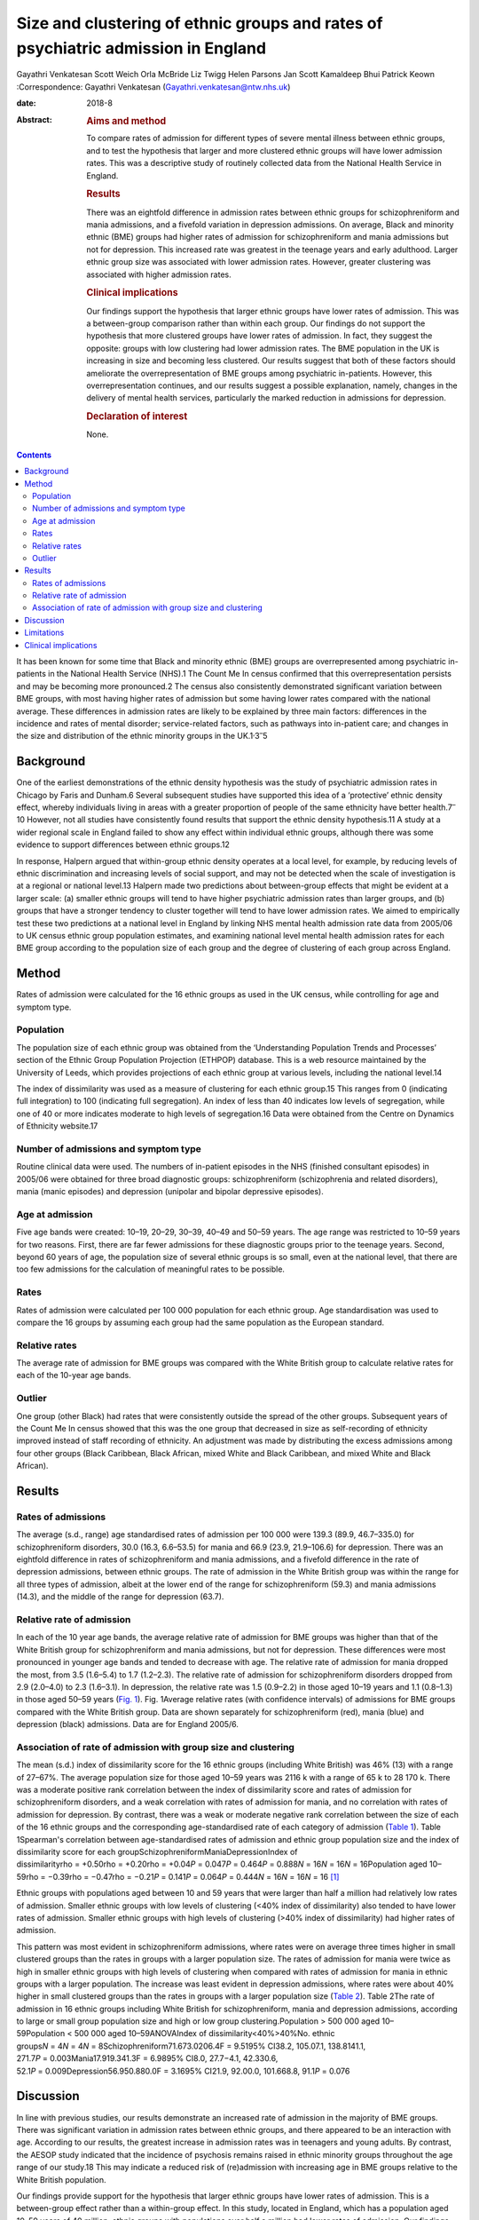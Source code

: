 ==================================================================================
Size and clustering of ethnic groups and rates of psychiatric admission in England
==================================================================================



Gayathri Venkatesan
Scott Weich
Orla McBride
Liz Twigg
Helen Parsons
Jan Scott
Kamaldeep Bhui
Patrick Keown
:Correspondence: Gayathri Venkatesan
(Gayathri.venkatesan@ntw.nhs.uk)

:date: 2018-8

:Abstract:
   .. rubric:: Aims and method
      :name: sec_a1

   To compare rates of admission for different types of severe mental
   illness between ethnic groups, and to test the hypothesis that larger
   and more clustered ethnic groups will have lower admission rates.
   This was a descriptive study of routinely collected data from the
   National Health Service in England.

   .. rubric:: Results
      :name: sec_a2

   There was an eightfold difference in admission rates between ethnic
   groups for schizophreniform and mania admissions, and a fivefold
   variation in depression admissions. On average, Black and minority
   ethnic (BME) groups had higher rates of admission for
   schizophreniform and mania admissions but not for depression. This
   increased rate was greatest in the teenage years and early adulthood.
   Larger ethnic group size was associated with lower admission rates.
   However, greater clustering was associated with higher admission
   rates.

   .. rubric:: Clinical implications
      :name: sec_a3

   Our findings support the hypothesis that larger ethnic groups have
   lower rates of admission. This was a between-group comparison rather
   than within each group. Our findings do not support the hypothesis
   that more clustered groups have lower rates of admission. In fact,
   they suggest the opposite: groups with low clustering had lower
   admission rates. The BME population in the UK is increasing in size
   and becoming less clustered. Our results suggest that both of these
   factors should ameliorate the overrepresentation of BME groups among
   psychiatric in-patients. However, this overrepresentation continues,
   and our results suggest a possible explanation, namely, changes in
   the delivery of mental health services, particularly the marked
   reduction in admissions for depression.

   .. rubric:: Declaration of interest
      :name: sec_a4

   None.


.. contents::
   :depth: 3
..

It has been known for some time that Black and minority ethnic (BME)
groups are overrepresented among psychiatric in-patients in the National
Health Service (NHS).1 The Count Me In census confirmed that this
overrepresentation persists and may be becoming more pronounced.2 The
census also consistently demonstrated significant variation between BME
groups, with most having higher rates of admission but some having lower
rates compared with the national average. These differences in admission
rates are likely to be explained by three main factors: differences in
the incidence and rates of mental disorder; service-related factors,
such as pathways into in-patient care; and changes in the size and
distribution of the ethnic minority groups in the
UK.1\ :sup:`,`\ 3\ :sup:`–`\ 5

.. _sec-1-1:

Background
==========

One of the earliest demonstrations of the ethnic density hypothesis was
the study of psychiatric admission rates in Chicago by Faris and
Dunham.6 Several subsequent studies have supported this idea of a
‘protective’ ethnic density effect, whereby individuals living in areas
with a greater proportion of people of the same ethnicity have better
health.7\ :sup:`–`\ 10 However, not all studies have consistently found
results that support the ethnic density hypothesis.11 A study at a wider
regional scale in England failed to show any effect within individual
ethnic groups, although there was some evidence to support differences
between ethnic groups.12

In response, Halpern argued that within-group ethnic density operates at
a local level, for example, by reducing levels of ethnic discrimination
and increasing levels of social support, and may not be detected when
the scale of investigation is at a regional or national level.13 Halpern
made two predictions about between-group effects that might be evident
at a larger scale: (a) smaller ethnic groups will tend to have higher
psychiatric admission rates than larger groups, and (b) groups that have
a stronger tendency to cluster together will tend to have lower
admission rates. We aimed to empirically test these two predictions at a
national level in England by linking NHS mental health admission rate
data from 2005/06 to UK census ethnic group population estimates, and
examining national level mental health admission rates for each BME
group according to the population size of each group and the degree of
clustering of each group across England.

.. _sec2:

Method
======

Rates of admission were calculated for the 16 ethnic groups as used in
the UK census, while controlling for age and symptom type.

.. _sec2-1:

Population
----------

The population size of each ethnic group was obtained from the
‘Understanding Population Trends and Processes’ section of the Ethnic
Group Population Projection (ETHPOP) database. This is a web resource
maintained by the University of Leeds, which provides projections of
each ethnic group at various levels, including the national level.14

The index of dissimilarity was used as a measure of clustering for each
ethnic group.15 This ranges from 0 (indicating full integration) to 100
(indicating full segregation). An index of less than 40 indicates low
levels of segregation, while one of 40 or more indicates moderate to
high levels of segregation.16 Data were obtained from the Centre on
Dynamics of Ethnicity website.17

.. _sec2-2:

Number of admissions and symptom type
-------------------------------------

Routine clinical data were used. The numbers of in-patient episodes in
the NHS (finished consultant episodes) in 2005/06 were obtained for
three broad diagnostic groups: schizophreniform (schizophrenia and
related disorders), mania (manic episodes) and depression (unipolar and
bipolar depressive episodes).

.. _sec2-3:

Age at admission
----------------

Five age bands were created: 10–19, 20–29, 30–39, 40–49 and 50–59 years.
The age range was restricted to 10–59 years for two reasons. First,
there are far fewer admissions for these diagnostic groups prior to the
teenage years. Second, beyond 60 years of age, the population size of
several ethnic groups is so small, even at the national level, that
there are too few admissions for the calculation of meaningful rates to
be possible.

.. _sec2-4:

Rates
-----

Rates of admission were calculated per 100 000 population for each
ethnic group. Age standardisation was used to compare the 16 groups by
assuming each group had the same population as the European standard.

.. _sec2-5:

Relative rates
--------------

The average rate of admission for BME groups was compared with the White
British group to calculate relative rates for each of the 10-year age
bands.

.. _sec2-6:

Outlier
-------

One group (other Black) had rates that were consistently outside the
spread of the other groups. Subsequent years of the Count Me In census
showed that this was the one group that decreased in size as
self-recording of ethnicity improved instead of staff recording of
ethnicity. An adjustment was made by distributing the excess admissions
among four other groups (Black Caribbean, Black African, mixed White and
Black Caribbean, and mixed White and Black African).

.. _sec3:

Results
=======

.. _sec3-1:

Rates of admissions
-------------------

The average (s.d., range) age standardised rates of admission per
100 000 were 139.3 (89.9, 46.7–335.0) for schizophreniform disorders,
30.0 (16.3, 6.6–53.5) for mania and 66.9 (23.9, 21.9–106.6) for
depression. There was an eightfold difference in rates of
schizophreniform and mania admissions, and a fivefold difference in the
rate of depression admissions, between ethnic groups. The rate of
admission in the White British group was within the range for all three
types of admission, albeit at the lower end of the range for
schizophreniform (59.3) and mania admissions (14.3), and the middle of
the range for depression (63.7).

.. _sec3-2:

Relative rate of admission
--------------------------

In each of the 10 year age bands, the average relative rate of admission
for BME groups was higher than that of the White British group for
schizophreniform and mania admissions, but not for depression. These
differences were most pronounced in younger age bands and tended to
decrease with age. The relative rate of admission for mania dropped the
most, from 3.5 (1.6–5.4) to 1.7 (1.2–2.3). The relative rate of
admission for schizophreniform disorders dropped from 2.9 (2.0–4.0) to
2.3 (1.6–3.1). In depression, the relative rate was 1.5 (0.9–2.2) in
those aged 10–19 years and 1.1 (0.8–1.3) in those aged 50–59 years
(`Fig. 1 <#fig01>`__). Fig. 1Average relative rates (with confidence
intervals) of admissions for BME groups compared with the White British
group. Data are shown separately for schizophreniform (red), mania
(blue) and depression (black) admissions. Data are for England 2005/6.

.. _sec3-3:

Association of rate of admission with group size and clustering
---------------------------------------------------------------

The mean (s.d.) index of dissimilarity score for the 16 ethnic groups
(including White British) was 46% (13) with a range of 27–67%. The
average population size for those aged 10–59 years was 2116 k with a
range of 65 k to 28 170 k. There was a moderate positive rank
correlation between the index of dissimilarity score and rates of
admission for schizophreniform disorders, and a weak correlation with
rates of admission for mania, and no correlation with rates of admission
for depression. By contrast, there was a weak or moderate negative rank
correlation between the size of each of the 16 ethnic groups and the
corresponding age-standardised rate of each category of admission
(`Table 1 <#tab01>`__). Table 1Spearman's correlation between
age-standardised rates of admission and ethnic group population size and
the index of dissimilarity score for each
groupSchizophreniformManiaDepressionIndex of
dissimilarityrho = +0.50rho = +0.20rho = +0.04\ *P* = 0.047\ *P* = 0.464\ *P* = 0.888\ *N* = 16\ *N* = 16\ *N* = 16Population
aged
10–59rho = −0.39rho = −0.47rho = −0.21\ *P* = 0.141\ *P* = 0.064\ *P* = 0.444\ *N* = 16\ *N* = 16\ *N* = 16 [1]_

Ethnic groups with populations aged between 10 and 59 years that were
larger than half a million had relatively low rates of admission.
Smaller ethnic groups with low levels of clustering (<40% index of
dissimilarity) also tended to have lower rates of admission. Smaller
ethnic groups with high levels of clustering (>40% index of
dissimilarity) had higher rates of admission.

This pattern was most evident in schizophreniform admissions, where
rates were on average three times higher in small clustered groups than
the rates in groups with a larger population size. The rates of
admission for mania were twice as high in smaller ethnic groups with
high levels of clustering when compared with rates of admission for
mania in ethnic groups with a larger population. The increase was least
evident in depression admissions, where rates were about 40% higher in
small clustered groups than the rates in groups with a larger population
size (`Table 2 <#tab02>`__). Table 2The rate of admission in 16 ethnic
groups including White British for schizophreniform, mania and
depression admissions, according to large or small group population size
and high or low group clustering.Population > 500 000 aged
10–59Population < 500 000 aged 10–59ANOVAIndex of
dissimilarity<40%>40%No. ethnic
groups\ *N* = 4\ *N* = 4\ *N* = 8Schizophreniform71.673.0206.4F = 9.5195%
CI38.2, 105.07.1, 138.8141.1,
271.7\ *P* = 0.003Mania17.919.341.3F = 6.9895% CI8.0, 27.7−4.1,
42.330.6, 52.1\ *P* = 0.009Depression56.950.880.0F = 3.1695% CI21.9,
92.00.0, 101.668.8, 91.1\ *P* = 0.076

.. _sec4:

Discussion
==========

In line with previous studies, our results demonstrate an increased rate
of admission in the majority of BME groups. There was significant
variation in admission rates between ethnic groups, and there appeared
to be an interaction with age. According to our results, the greatest
increase in admission rates was in teenagers and young adults. By
contrast, the AESOP study indicated that the incidence of psychosis
remains raised in ethnic minority groups throughout the age range of our
study.18 This may indicate a reduced risk of (re)admission with
increasing age in BME groups relative to the White British population.

Our findings provide support for the hypothesis that larger ethnic
groups have lower rates of admission. This is a between-group effect
rather than a within-group effect. In this study, located in England,
which has a population aged 10–59 years of 40 million, ethnic groups
with populations over half a million had lower rates of admission. Our
findings do not support the hypothesis the more clustered groups have
lower rates of admission. In fact, they suggest the opposite: groups
with low clustering had lower admission rates. Again, it is important to
emphasise that this study only looked at between-group effects and did
not investigate within-group effects.

The BME population in the UK is increasing in size and becoming less
clustered.16 Our results suggest that both of these factors should
ameliorate the overrepresentation of BME groups among psychiatric
in-patients. However, the Count Me In census indicated that this
overrepresentation continues. The answer may lie in changes in the
delivery to mental health services. We have previously shown that that
although rates of admission have fallen across England, one of the
largest reductions has been in admissions for depression, whereas
admissions for schizophrenia and mania have shown only a modest, if any,
reduction.19

In this work, we have shown that the increased rate of admission for BME
groups was confined to schizophreniform disorders and mania, but was not
found in depression. Therefore, all other things being equal, reducing
the rate of admissions for depression alone will have the unintended
consequence of increasing the overrepresentation of BME groups in the
psychiatric in-patient population. The same applies to interventions
that are more effective in reducing admissions in adults over 35 years
of age than in younger adults, such as crisis resolution home-based
treatment (http://www.ethpop.org).

.. _sec5:

Limitations
===========

Gender-specific data were not available; hence, standardisation by
gender was not possible. The diagnostic information was from routine
clinical practice. For the majority of patients, ethnicity was
self-determined, but for a minority of patients the ethnicity category
would have been picked by staff.

It is impossible to avoid the ecological fallacy when analysing
population level data. This ecological study was undertaken at a
national level and, therefore, the results may be affected by the
ecological fallacy (i.e. associative results observed at this national
level are not necessarily replicated at the individual or smaller
geographical levels.20 However, the finding of an association between
ethnic groups and higher rates of detention is fully consistent with a
number of studies that have found higher rates of psychosis and
admission among individuals from BME groups.

Local area of residence is likely to reflect aspects of group membership
dynamics, such as local ethnic density, dissimilarity and sense of
membership. These are likely to be more fluid than individual-level
variables. We argue that ethnicity may operate at various levels,
including those of the individual, local area, region, and nation, and
perhaps even beyond national boundaries; however, our national-level
data did not allow us to investigate these nuances.

This study included information on the number of admissions in England
for each ethnic group. It did not have access to any individual-level
data or local area data. A further study is required with a more
detailed data-set, including detention outcomes recorded at individual,
local area, regional and national levels, and corresponding explanatory
variables as in our previous study.21 Dual diagnoses, specific substance
use and multiple admissions should all be considered in future studies.

.. _sec6:

Clinical implications
=====================

If these associations are replicated, then this study has several
implications. The first is that as ethnic groups increase in size and
become more evenly spread, relative rates of admission will fall.

Second, any change in the pattern of admission, according to broad
diagnostic group, symptom type or age, is likely to affect the ethnic
make-up of the psychiatric in-patient population. For example,
home-based treatment as an alternative to admission has been shown to be
more effective for depression and for adults over the age of 35. An
indirect consequence of this could be an exacerbation of the
overrepresentation of BME groups among the remaining in-patient
population.

Future research in this area will model the effects that population
change and changes in psychiatric practice since 2005/6 have had on the
psychiatric in-patient population over the subsequent decade.

**Gayathri Venkatesan** is a Consultant Neuropsychiatrist at Walkergate
Park, Newcastle, UK; **Scott Weich** is a Professor of Mental Health at
the Division of Mental Health and Wellbeing, Warwick Medical School,
University of Warwick, Coventry, UK; **Orla McBride** is a Lecturer in
Psychology at the School of Psychology, University of Ulster, County
Londonderry, Ulster, UK; **Liz Twigg** is a Professor of Human Geography
at the Department of Geography, University of Portsmouth, Buckingham
Building, Portsmouth, UK; **Helen Parsons** is a Senior Research Fellow
at the Division of Health Sciences, Warwick Medical School, University
of Warwick, Coventry, UK; **Jan Scott** and **Patrick Keown** are
Consultant Psychiatrists at Newcastle University, Academic Psychiatry,
Campus for Ageing & Vitality, Newcastle, UK; and **Kamaldeep Bhui** is a
Professor of Cultural Psychiatry and Epidemiology at the Centre for
Psychiatry, Barts and The London School of Medicine and Dentistry, Queen
Mary University of London, UK.

.. [1]
   The data are for 16 ethnic groups in England.

